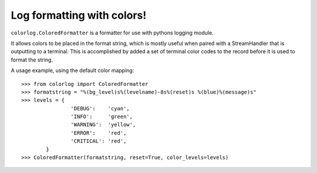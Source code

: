 ===========================
Log formatting with colors!
===========================

``colorlog.ColoredFormatter`` is a formatter for use with pythons logging module.

It allows colors to be placed in the format string, which is mostly useful when paired with a StreamHandler that is outputting to a terminal. This is accomplished by added a set of terminal color codes to the record before it is used to format the string.

A usage example, using the default color mapping::

	>>> from colorlog import ColoredFormatter
	>>> formatstring = "%(bg_level)s%(levelname)-8s%(reset)s %(blue)%(message)s"
	>>> levels = {
			'DEBUG':    'cyan',
			'INFO':     'green',
			'WARNING':  'yellow',
			'ERROR':    'red',
			'CRITICAL': 'red',
		}
	>>> ColoredFormatter(formatstring, reset=True, color_levels=levels)
